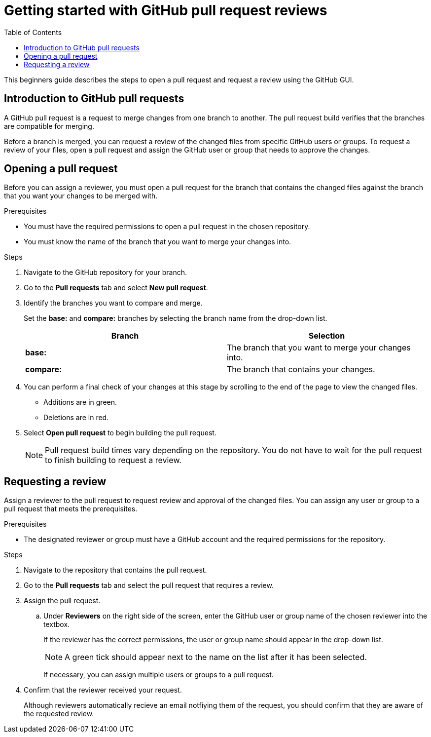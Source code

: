 
= Getting started with GitHub pull request reviews
:toc: left
:toclevels: 3

:toc!:

[lead]
This beginners guide describes the steps to open a pull request and request a review using the GitHub GUI.  

== Introduction to GitHub pull requests

A GitHub pull request is a request to merge changes from one branch to another. The pull request build verifies that the branches are compatible for merging.

Before a branch is merged, you can request a review of the changed files from specific GitHub users or groups. To request a review of your files, open a pull request and assign the GitHub user or group that needs to approve the changes. 

== Opening a pull request

Before you can assign a reviewer, you must open a pull request for the branch that contains the changed files against the branch that you want your changes to be merged with. 

.Prerequisites

* You must have the required permissions to open a pull request in the chosen repository. 
* You must know the name of the branch that you want to merge your changes into.  


.Steps 

. Navigate to the GitHub repository for your branch. 

. Go to the *Pull requests* tab and select *New pull request*. 
 
. Identify the branches you want to compare and merge. 
+
Set the *base:* and *compare:* branches by selecting the branch name from the drop-down list. 
+
[%header,cols="1,1"]
|===
| Branch  | Selection
|*base:* 
|The branch that you want to merge your changes into. 
|*compare:*
|The branch that contains your changes.  

|===

. You can perform a final check of your changes at this stage by scrolling to the end of the page to view the changed files. 
+ 
* Additions are in green. 
+
* Deletions are in red.

. Select *Open pull request* to begin building the pull request.     
+
NOTE: Pull request build times vary depending on the repository. You do not have to wait for the pull request to finish building to request a review.  

== Requesting a review
Assign a reviewer to the pull request to request review and approval of the changed files. You can assign any user or group to a pull request that meets the prerequisites. 

.Prerequisites

* The designated reviewer or group must have a GitHub account and the required permissions for the repository. 

.Steps

. Navigate to the repository that contains the pull request.
. Go to the *Pull requests* tab and select the pull request that requires a review.
. Assign the pull request.
+
.. Under *Reviewers* on the right side of the screen, enter the GitHub user or group name of the chosen reviewer into the textbox. 
+
If the reviewer has the correct permissions, the user or group name should appear in the drop-down list. 
+
NOTE: A green tick should appear next to the name on the list after it has been selected. 
+
If necessary, you can assign multiple users or groups to a pull request.

. Confirm that the reviewer received your request. 
+
Although reviewers automatically recieve an email notfiying them of the request, you should confirm that they are aware of the requested review. 
	








